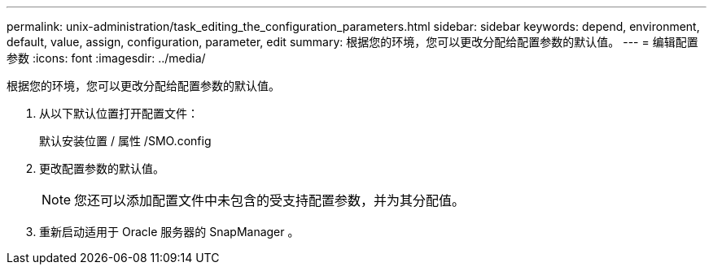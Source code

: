 ---
permalink: unix-administration/task_editing_the_configuration_parameters.html 
sidebar: sidebar 
keywords: depend, environment, default, value, assign, configuration, parameter, edit 
summary: 根据您的环境，您可以更改分配给配置参数的默认值。 
---
= 编辑配置参数
:icons: font
:imagesdir: ../media/


[role="lead"]
根据您的环境，您可以更改分配给配置参数的默认值。

. 从以下默认位置打开配置文件：
+
默认安装位置 / 属性 /SMO.config

. 更改配置参数的默认值。
+

NOTE: 您还可以添加配置文件中未包含的受支持配置参数，并为其分配值。

. 重新启动适用于 Oracle 服务器的 SnapManager 。

